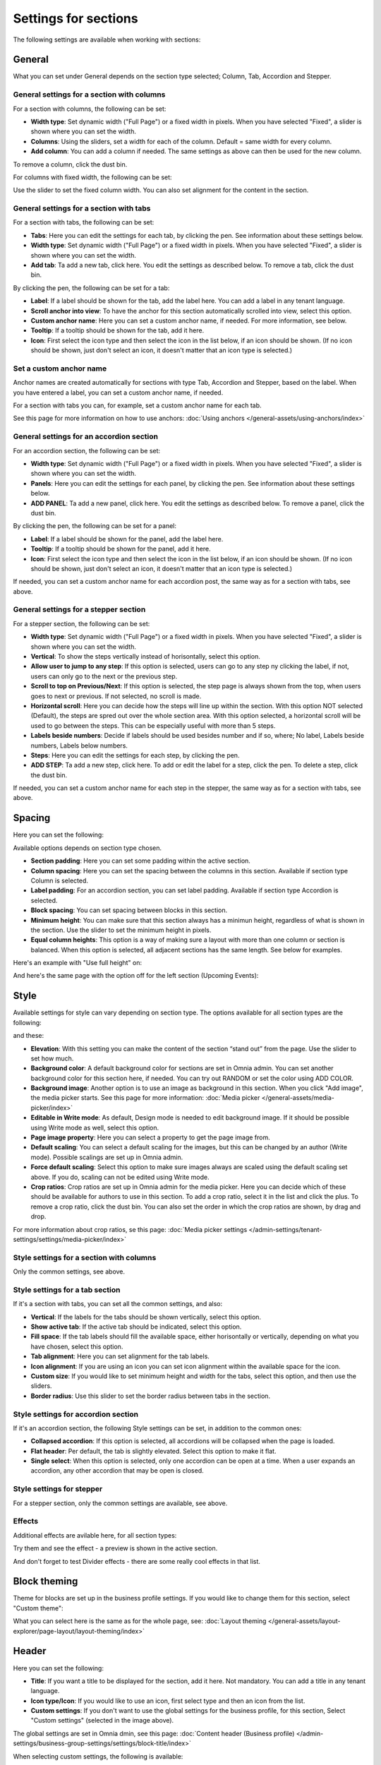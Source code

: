 Settings for sections
=======================

The following settings are available when working with sections:

.. image:: section-settings-76.png

General
**********
What you can set under General depends on the section type selected; Column, Tab, Accordion and Stepper.

General settings for a section with columns
------------------------------------------------
For a section with columns, the following can be set:

.. image:: page-types-general-new3.png

+ **Width type**: Set dynamic width ("Full Page") or a fixed width in pixels. When you have selected "Fixed", a slider is shown where you can set the width.
+ **Columns**: Using the sliders, set a width for each of the column. Default = same width for every column.
+ **Add column**: You can add a column if needed. The same settings as above can then be used for the new column. 

To remove a column, click the dust bin. 

For columns with fixed width, the following can be set:

.. image:: fixed-width-column.png

Use the slider to set the fixed column width. You can also set alignment for the content in the section.

General settings for a section with tabs
-----------------------------------------
For a section with tabs, the following can be set:

.. image:: page-types-general-tabs-77.png

+ **Tabs**: Here you can edit the settings for each tab, by clicking the pen. See information about these settings below.
+ **Width type**: Set dynamic width ("Full Page") or a fixed width in pixels. When you have selected "Fixed", a slider is shown where you can set the width.
+ **Add tab**: Ta add a new tab, click here. You edit the settings as described below. To remove a tab, click the dust bin. 

By clicking the pen, the following can be set for a tab:

.. image:: page-types-tabs-pen-77.png

+ **Label**: If a label should be shown for the tab, add the label here. You can add a label in any tenant language. 
+ **Scroll anchor into view**: To have the anchor for this section automatically scrolled into view, select this option.
+ **Custom anchor name**: Here you can set a custom anchor name, if needed. For more information, see below.
+ **Tooltip**: If a tooltip should be shown for the tab, add it here.
+ **Icon**: First select the icon type and then select the icon in the list below, if an icon should be shown. (If no icon should be shown, just don't select an icon, it doesn't matter that an icon type is selected.)

Set a custom anchor name
---------------------------
Anchor names are created automatically for sections with type Tab, Accordion and Stepper, based on the label. When you have entered a label, you can set a custom anchor name, if needed.

For a section with tabs you can, for example, set a custom anchor name for each tab.

See this page for more information on how to use anchors: :doc:`Using anchors </general-assets/using-anchors/index>`

General settings for an accordion section
--------------------------------------------
For an accordion section, the following can be set:

.. image:: page-types-general-accordion.png

+ **Width type**: Set dynamic width ("Full Page") or a fixed width in pixels. When you have selected "Fixed", a slider is shown where you can set the width.
+ **Panels**: Here you can edit the settings for each panel, by clicking the pen. See information about these settings below.
+ **ADD PANEL**: Ta add a new panel, click here. You edit the settings as described below. To remove a panel, click the dust bin. 

By clicking the pen, the following can be set for a panel:

+ **Label**: If a label should be shown for the panel, add the label here.
+ **Tooltip**: If a tooltip should be shown for the panel, add it here.
+ **Icon**: First select the icon type and then select the icon in the list below, if an icon should be shown. (If no icon should be shown, just don't select an icon, it doesn't matter that an icon type is selected.)

If needed, you can set a custom anchor name for each accordion post, the same way as for a section with tabs, see above.

General settings for a stepper section
--------------------------------------------
For a stepper section, the following can be set:

.. image:: page-types-general-stepper-78.png

+ **Width type**: Set dynamic width ("Full Page") or a fixed width in pixels. When you have selected "Fixed", a slider is shown where you can set the width.
+ **Vertical**: To show the steps vertically instead of horisontally, select this option.
+ **Allow user to jump to any step**: If this option is selected, users can go to any step ny clicking the label, if not, users can only go to the next or the previous step.
+ **Scroll to top on Previous/Next**: If this option is selected, the step page is always shown from the top, when users goes to next or previous. If not selected, no scroll is made.
+ **Horizontal scroll**: Here you can decide how the steps will line up within the section. With this option NOT selected (Default), the steps are spred out over the whole section area. With this option selected, a horizontal scroll will be used to go between the steps. This can be especially useful with more than 5 steps. 
+ **Labels beside numbers**: Decide if labels should be used besides number and if so, where; No label, Labels beside numbers, Labels below numbers.
+ **Steps**: Here you can edit the settings for each step, by clicking the pen. 
+ **ADD STEP**: Ta add a new step, click here. To add or edit the label for a step, click the pen. To delete a step, click the dust bin. 

If needed, you can set a custom anchor name for each step in the stepper, the same way as for a section with tabs, see above.

Spacing
***********
Here you can set the following:

.. image:: page-types-spacing-77.png

Available options depends on section type chosen.

+ **Section padding**: Here you can set some padding within the active section.
+ **Column spacing**: Here you can set the spacing between the columns in this section. Available if section type Column is selected.
+ **Label padding**: For an accordion section, you can set label padding. Available if section type Accordion is selected.
+ **Block spacing**: You can set spacing between blocks in this section. 
+ **Minimum height**: You can make sure that this section always has a minimun height, regardless of what is shown in the section. Use the slider to set the minimum height in pixels.
+ **Equal column  heights**: This option is a way of making sure a layout with more than one column or section is balanced. When this option is selected, all adjacent sections has the same length. See below for examples.

Here's an example with "Use full height" on:

.. image:: full-height-on.png

And here's the same page with the option off for the left section (Upcoming Events):

.. image:: full-height-off.png

Style
************
Available settings for style can vary depending on section type. The options available for all section types are the following:

.. image:: page-types-style-77-1.png

and these:

.. image:: page-types-style-77-2.png

+ **Elevation**: With this setting you can make the content of the section “stand out” from the page. Use the slider to set how much.
+ **Background color**: A default background color for sections are set in Omnia admin. You can set another background color for this section here, if needed. You can try out RANDOM or set the color using ADD COLOR.
+ **Background image**: Another option is to use an image as background in this section. When you click "Add image", the media picker starts. See this page for more information: :doc:`Media picker </general-assets/media-picker/index>`
+ **Editable in Write mode**: As default, Design mode is needed to edit background image. If it should be possible using Write mode as well, select this option.
+ **Page image property**: Here you can select a property to get the page image from.
+ **Default scaling**: You can select a default scaling for the images, but this can be changed by an author (Write mode). Possible scalings are set up in Omnia admin.
+ **Force default scaling**: Select this option to make sure images always are scaled using the default scaling set above. If you do, scaling can not be edited using Write mode.
+ **Crop ratios**: Crop ratios are set up in Omnia admin for the media picker. Here you can decide which of these should be available for authors to use in this section. To add a crop ratio, select it in the list and click the plus. To remove a crop ratio, click the dust bin. You can also set the order in which the crop ratios are shown, by drag and drop.

For more information about crop ratios, se this page: :doc:`Media picker settings </admin-settings/tenant-settings/settings/media-picker/index>`

Style settings for a section with columns
-------------------------------------------
Only the common settings, see above.

Style settings for a tab section
-----------------------------------
If it's a section with tabs, you can set all the common settings, and also:

.. image:: page-types-style-tabs-77.png

+ **Vertical**: If the labels for the tabs should be shown vertically, select this option.
+ **Show active tab**: If the active tab should be indicated, select this option.
+ **Fill space**: If the tab labels should fill the available space, either horisontally or vertically, depending on what you have chosen, select this option.
+ **Tab alignment**: Here you can set alignment for the tab labels.
+ **Icon alignment**: If you are using an icon you can set icon alignment within the available space for the icon.
+ **Custom size**: If you would like to set minimum height and width for the tabs, select this option, and then use the sliders.
+ **Border radius**: Use this slider to set the border radius between tabs in the section.

Style settings for accordion section
---------------------------------------
If it's an accordion section, the following Style settings can be set, in addition to the common ones:

.. image:: page-types-style-accordion-77.png

+ **Collapsed accordion**: If this option is selected, all accordions will be collapsed when the page is loaded.
+ **Flat header**: Per default, the tab is slightly elevated. Select this option to make it flat.
+ **Single select**: When this option is selected, only one accordion can be open at a time. When a user expands an accordion, any other accordion that may be open is closed.

Style settings for stepper
------------------------------
For a stepper section, only the common settings are available, see above.

Effects
--------
Additional effects are avilable here, for all section types:

.. image:: sections-effects-77.png

Try them and see the effect - a preview is shown in the active section.

And don't forget to test Divider effects - there are some really cool effects in that list.

Block theming
**************
Theme for blocks are set up in the business profile settings. If you would like to change them for this section, select "Custom theme":

.. image:: section-custom-theme.png

What you can select here is the same as for the whole page, see: :doc:`Layout theming </general-assets/layout-explorer/page-layout/layout-theming/index>`

Header
****************
Here you can set the following:

.. image:: page-types-settings-header-77.png

+ **Title**: If you want a title to be displayed for the section, add it here. Not mandatory. You can add a title in any tenant language. 
+ **Icon type/Icon**: If you would like to use an icon, first select type and then an icon from the list.
+ **Custom settings**: If you don't want to use the global settings for the business profile, for this section, Select "Custom settings" (selected in the image above). 

The global settings are set in Omnia dmin, see this page: :doc:`Content header (Business profile) </admin-settings/business-group-settings/settings/block-title/index>`

When selecting custom settings, the following is available:

.. image:: page-types-settings-header-custom-new4.png

This is the same settings as content header settings for the business profile, see: :doc:`Content header settings (Business profile) </admin-settings/business-group-settings/settings/block-title/index>`

Targeting
***************
A section can be targeted by using this setting:

.. image:: page-types-settings-targeting-new2.png

Targeting for a section works the same way as targeting in many other parts of Omnia. See this page for more information: :doc:`Using targeting </general-assets/targeting-in-omnia/index>`

Advanced
*******************
The following settings are found here:

.. image:: page-types-settings-advanced-76.png

+ **Disable lazy load**: If you need to disable lazy load for this section, select this option. Note that you set this for the active section only. If you need to do this for other sections on the page, repeat the process.
+ **Custom CSS classes/Custom CSS styling**: If you know how, you can use these fields for custom styling, for the active section.

